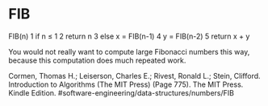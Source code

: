 * FIB

FIB(n) 1 if n ≤ 1 2 return n 3 else x = FIB(n-1) 4 y = FIB(n-2) 5 return
x + y

You would not really want to compute large Fibonacci numbers this way,
because this computation does much repeated work.

Cormen, Thomas H.; Leiserson, Charles E.; Rivest, Ronald L.; Stein,
Clifford. Introduction to Algorithms (The MIT Press) (Page 775). The MIT
Press. Kindle Edition. #software-engineering/data-structures/numbers/FIB
